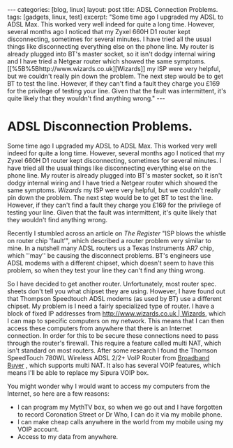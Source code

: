 #+STARTUP: showall indent
#+STARTUP: hidestars
#+OPTIONS: H:2 num:nil tags:nil toc:nil timestamps:t

#+BEGIN_HTML
---
categories: [blog, linux]

layout: post
title: ADSL Connection Problems.
tags: [gadgets, linux, test]
excerpt: "Some time ago I upgraded my ADSL to ADSL Max. This worked very well
indeed for quite a long time. However, several months ago I noticed
that my Zyxel 660H D1 router kept disconnecting, sometimes for several
minutes. I have tried all the usual things like disconnecting
everything else on the phone line. My router is already plugged into
BT's master socket, so it isn't dodgy internal wiring and I have tried
a Netgear router which showed the same symptoms. [[%5B%5Bhttp://www.wizards.co.uk][Wizards]] my ISP were
very helpful, but we couldn't really pin down the problem. The next
step would be to get BT to test the line. However, if they can't find
a fault they charge you £169 for the privilege of testing your
line. Given that the fault was intermittent, it's quite likely that
they wouldn't find anything wrong."
---
#+END_HTML


* ADSL Disconnection Problems.
Some time ago I upgraded my ADSL to ADSL Max. This worked very well
indeed for quite a long time. However, several months ago I noticed
that my Zyxel 660H D1 router kept disconnecting, sometimes for several
minutes. I have tried all the usual things like disconnecting
everything else on the phone line. My router is already plugged into
BT's master socket, so it isn't dodgy internal wiring and I have tried
a Netgear router which showed the same symptoms. [[%5B%5Bhttp://www.wizards.co.uk][Wizards]] my ISP were
very helpful, but we couldn't really pin down the problem. The next
step would be to get BT to test the line. However, if they can't find
a fault they charge you £169 for the privilege of testing your
line. Given that the fault was intermittent, it's quite likely that
they wouldn't find anything wrong.

Recently I stumbled across an article on [[%5B%5Bhttp://www.theregister.co.uk/2007/10/22/zen_ar7_infineon_bt_fault/][The Register]] "ISP blows the
whistle on router chip 'fault'", which described a router problem very
similar to mine. In a nutshell many ADSL routers us a Texas
Instruments AR7 chip, which ''may'' be causing the disconnect
problems. BT's engineers use ADSL modems with a different chipset,
which doesn't seem to have this problem, so when they test your line
they can't find any thing wrong.

So I have decided to get another router. Unfortunately, most router
spec. sheets don't tell you what chipset they are using. However, I
have found out that Thompson Speedtouch ADSL modems (as used by BT)
use a different chipset. My problem is I need a fairly specialized
type of router. I have a block of fixed IP addresses from
[[http://www.wizards.co.uk | Wizards]], which I can map to specific
computers on my network. This means that I can then access these
computers from anywhere that there is an Internet connection. In order
for this to be secure these connections need to pass through the
router's firewall. This require a feature called multi NAT, which
isn't standard on most routers. After some research I found the
Thomson SpeedTouch 780WL Wireless ADSL 2/2+ VoIP Router from [[http://www.broadbandbuyer.co.uk/Shop/MFR/ShopDetail.asp%3FProductID%3D3784][Broadband
Buyer]] , which supports multi NAT. It also has several VOIP features,
which means I'll be able to replace my Sipura VOIP box.

You might wonder why I would want to access my computers from the Internet, so here are a few reasons:

- I can program my MythTV box, so when we go out and I have forgotten to record Coronation Street or Dr Who, I can do it via my mobile phone.
- I can make cheap calls anywhere in the world from my mobile using my VOIP account.
- Access to my data from anywhere.
